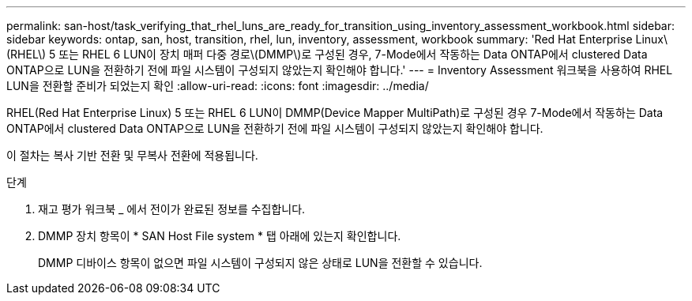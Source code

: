 ---
permalink: san-host/task_verifying_that_rhel_luns_are_ready_for_transition_using_inventory_assessment_workbook.html 
sidebar: sidebar 
keywords: ontap, san, host, transition, rhel, lun, inventory, assessment, workbook 
summary: 'Red Hat Enterprise Linux\(RHEL\) 5 또는 RHEL 6 LUN이 장치 매퍼 다중 경로\(DMMP\)로 구성된 경우, 7-Mode에서 작동하는 Data ONTAP에서 clustered Data ONTAP으로 LUN을 전환하기 전에 파일 시스템이 구성되지 않았는지 확인해야 합니다.' 
---
= Inventory Assessment 워크북을 사용하여 RHEL LUN을 전환할 준비가 되었는지 확인
:allow-uri-read: 
:icons: font
:imagesdir: ../media/


[role="lead"]
RHEL(Red Hat Enterprise Linux) 5 또는 RHEL 6 LUN이 DMMP(Device Mapper MultiPath)로 구성된 경우 7-Mode에서 작동하는 Data ONTAP에서 clustered Data ONTAP으로 LUN을 전환하기 전에 파일 시스템이 구성되지 않았는지 확인해야 합니다.

이 절차는 복사 기반 전환 및 무복사 전환에 적용됩니다.

.단계
. 재고 평가 워크북 _ 에서 전이가 완료된 정보를 수집합니다.
. DMMP 장치 항목이 * SAN Host File system * 탭 아래에 있는지 확인합니다.
+
DMMP 디바이스 항목이 없으면 파일 시스템이 구성되지 않은 상태로 LUN을 전환할 수 있습니다.


